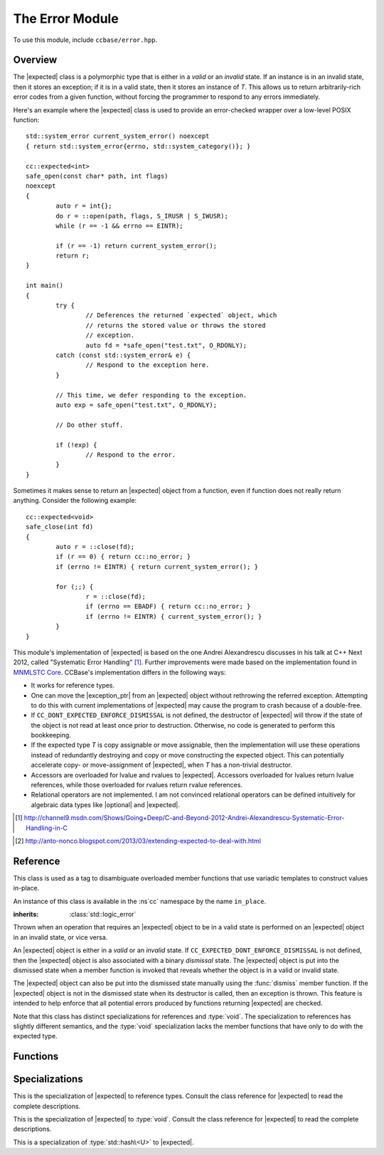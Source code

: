 .. _ccbase-error-module:
.. default-domain:: cpp

.. |optional| replace::
   :class:`boost::optional`

.. |exception| replace::
   :class:`std::exception`

.. |exception_ptr| replace::
   :class:`std::exception_ptr`

.. |bad_expected_type| replace::
   :class:`bad_expected_type`

.. |nested_exception| replace::
   :class:`nested_exception`

.. |expected| replace::
   :class:`expected\<T>`

.. |expected_ref| replace::
   :class:`expected\<T&>`

.. |expected_void| replace::
   :class:`expected\<void>`

The Error Module
================

To use this module, include ``ccbase/error.hpp``.

Overview
--------

The |expected| class is a polymorphic type that is either in a *valid* or an
*invalid* state. If an instance is in an invalid state, then it stores an
exception; if it is in a valid state, then it stores an instance of *T*. This
allows us to return arbitrarily-rich error codes from a given function, without
forcing the programmer to respond to any errors immediately.

Here's an example where the |expected| class is used to provide an error-checked
wrapper over a low-level POSIX function: ::

        std::system_error current_system_error() noexcept
        { return std::system_error{errno, std::system_category()}; }

        cc::expected<int>
        safe_open(const char* path, int flags)
        noexcept
        {
        	auto r = int{};
        	do r = ::open(path, flags, S_IRUSR | S_IWUSR);
        	while (r == -1 && errno == EINTR);
        
        	if (r == -1) return current_system_error();
        	return r;
        }

        int main()
        {
                try {
                        // Deferences the returned `expected` object, which
                        // returns the stored value or throws the stored
                        // exception.
                        auto fd = *safe_open("test.txt", O_RDONLY);
                catch (const std::system_error& e) {
                        // Respond to the exception here.
                }
                
                // This time, we defer responding to the exception.
                auto exp = safe_open("test.txt", O_RDONLY);

                // Do other stuff.

                if (!exp) {
                        // Respond to the error.
                }
        }

Sometimes it makes sense to return an |expected| object from a function, even if
function does not really return anything. Consider the following example: ::

        cc::expected<void>
        safe_close(int fd)
        {
        	auto r = ::close(fd);
        	if (r == 0) { return cc::no_error; }
        	if (errno != EINTR) { return current_system_error(); }
        
        	for (;;) {
        		r = ::close(fd);
        		if (errno == EBADF) { return cc::no_error; }
        		if (errno != EINTR) { current_system_error(); }
        	}
        }

This module's implementation of |expected| is based on the one Andrei
Alexandrescu discusses in his talk at C++ Next 2012, called "Systematic Error
Handling" [#]_. Further improvements were made based on the implementation found
in `MNMLSTC Core`__. CCBase's implementation differs in the following ways:

- It works for reference types.

- One can move the |exception_ptr| from an |expected| object without rethrowing the referred exception. Attempting to do this with current implementations of |expected| may cause the program to crash because of a double-free.

- If ``CC_DONT_EXPECTED_ENFORCE_DISMISSAL`` is not defined, the destructor of |expected| will throw if the state of the object is not read at least once prior to destruction. Otherwise, no code is generated to perform this bookkeeping.

- If the expected type *T* is copy assignable or move assignable, then the implementation will use these operations instead of redundantly destroying and copy or move constructing the expected object. This can potentially accelerate copy- or move-assignment of |expected|, when *T* has a non-trivial destructor.

- Accessors are overloaded for lvalue and rvalues to |expected|. Accessors overloaded for lvalues return lvalue references, while those overloaded for rvalues return rvalue references.

- Relational operators are not implemented. I am not convinced relational operators can be defined intuitively for algebraic data types like |optional| and |expected|.

.. [#] http://channel9.msdn.com/Shows/Going+Deep/C-and-Beyond-2012-Andrei-Alexandrescu-Systematic-Error-Handling-in-C 
.. _MNMLSTC: http://mnmlstc.github.io/core/optional.html#expected-type
.. [#] http://anto-nonco.blogspot.com/2013/03/extending-expected-to-deal-with.html

__ MNMLSTC_

Reference
---------

.. namespace:: cc

.. class:: in_place_t

   This class is used as a tag to disambiguate overloaded member functions that
   use variadic templates to construct values in-place.

   An instance of this class is available in the :ns`cc` namespace by the name
   ``in_place``.

.. class:: bad_expected_type

   :inherits: :class:`std::logic_error`

   Thrown when an operation that requires an |expected| object to be in a valid
   state is performed on an |expected| object in an invalid state, or vice
   versa.

.. class:: expected<T>

   An |expected| object is either in a *valid* or an *invalid* state. If
   ``CC_EXPECTED_DONT_ENFORCE_DISMISSAL`` is not defined, then the |expected|
   object is also associated with a binary *dismissal* state. The |expected|
   object is put into the dismissed state when a member function is invoked that
   reveals whether the object is in a valid or invalid state.
   
   The |expected| object can also be put into the dismissed state manually using
   the :func:`dismiss` member function. If the |expected| object is not in the
   dismissed state when its destructor is called, then an exception is thrown.
   This feature is intended to help enforce that all potential errors produced
   by functions returning |expected| are checked.

   Note that this class has distinct specializations for references and
   :type:`void`. The specialization to references has slightly different
   semantics, and the :type:`void` specialization lacks the member functions
   that have only to do with the expected type.

   .. type:: value_type

      This is the type managed by an |expected| object that is in a valid state.

      .. warning:: The :type:`value_type` must satify the following
         requirements. These requirements are enforced using static assertions
         within the class definition.
         
         - Its decayed type must not be |exception_ptr|. [1]_
         - Its decayed type must not be derived from |exception|. [1]_
         - It must be either an object or an lvalue reference. [2]_
         - It must be copy constructible. [2]_ [3]_
         - It must be nothrow destructible. [4]_
         
         .. [1] This would ambiguate calls to certain member functions.
         .. [2] This would make the definition of |expected| ill-formed.
         .. [3] Note that copy constructibility implies move constructibility.
         .. [4] This would violate exception safety.

   .. function:: expected()

      :noexcept: If *T* is nothrow default constructible.

      Disabled if *T* is not default constructible. Default-constructs an
      |expected| object in a valid state.

   .. function:: expected(const T& rhs)

      :noexcept: If *T* is nothrow copy constructible.

      Constructs an |expected| object in a valid state by copying *rhs*.

   .. function:: expected(T&& rhs)

      :noexcept: If *T* is nothrow move constructible.

      Constructs an |expected| object in a valid state by moving *rhs*.

   .. function:: expected(const in_place_t&, Args)

      :noexcept: If *T* is nothrow constructible from *Args*.

      Constructs an |expected| object in a valid state by initializing the
      expected type in-place using *Args*.

   .. function:: expected(const expected& rhs)

      Constructs an |expected| object in the same state as *rhs*, and copies
      either the value stored by *rhs* or its |exception_ptr|.

      :noexcept: If *T* is nothrow copy constructible.

   .. function:: expected(expected&& rhs)

      Constructs an |expected| object in the same state as *rhs*, and moves
      either the value stored by *rhs* or its |exception_ptr|.

      :noexcept: If *T* is nothrow move constructible.

   .. function:: expected(const std::exception_ptr& ptr) noexcept

      Constructs an |expected| object in an invalid state by copying *ptr*.

   .. function:: expected(exception_ptr&& ptr) noexcept

      Constructs an |expected| object in an invalid state by moving *ptr*.

   .. function:: expected(const Exception& e)

      :requires: *Exception* to be derived from ``std::exception``.
      :noexcept: If ``CC_NO_DEBUG`` is defined.

      Constructs an |expected| object in an invalid state from *e*.  If
      ``CC_NO_DEBUG`` is not defined, then this function throws if ``typeid(e)
      != typeid(Exception)``. If this happens, then slicing has occurred.

   .. function:: expected& operator=(const expected& rhs)

      :noexcept: If *T* is copy assignable, then the function is noexcept if *T* is nothrow copy assignable. Otherwise, the function is noexcept if *T* is nothrow copy constructible. In addition, ``CC_EXPECTED_DONT_ENFORCE_DISMISSAL`` must be defined.

      Assigns this |expected| object to the same state as *rhs*, by copying
      either the value stored by *rhs* or its |exception_ptr|. If
      ``CC_EXPECTED_DONT_ENFORCE_DISMISSAL`` is not defined, then an exception
      is thrown if the object's state was not read prior to assignment.

   .. function:: expected& operator=(expected&& rhs)

      :noexcept: If *T* is move assignable, then the function is noexcept if *T* is nothrow move assignable. Otherwise, the function is noexcept if *T* is nothrow move constructible. In addition, ``CC_EXPECTED_DONT_ENFORCE_DISMISSAL`` must be defined.

      Assigns this |expected| object to the same state as *rhs*, by moving
      either the value stored by *rhs* or its |exception_ptr|. If
      ``CC_EXPECTED_DONT_ENFORCE_DISMISSAL`` is not defined, then an exception
      is thrown if the object's state was not read prior to assignment.

   .. function:: expected& operator=(const T& rhs)

      :noexcept: If *T* is copy assignable, then the function is noexcept if *T* is nothrow copy assignable. Otherwise, the function is noexcept if *T* is nothrow copy constructible. In addition, ``CC_EXPECTED_DONT_ENFORCE_DISMISSAL`` must be defined.

      Assigns this |expected| object to a valid state, and copies the value
      stored by *rhs*. If ``CC_EXPECTED_DONT_ENFORCE_DISMISSAL`` is not defined,
      then an exception is thrown if the object's state was not read prior to
      assignment.

   .. function:: expected& operator=(T&& rhs)

      :noexcept: If *T* is move assignable, then the function is noexcept if *T* is nothrow move assignable. Otherwise, the function is noexcept if *T* is nothrow move constructible. In addition, ``CC_EXPECTED_DONT_ENFORCE_DISMISSAL`` must be defined.

      Assigns this |expected| object to a valid state, and moves the value
      stored by *rhs*. If ``CC_EXPECTED_DONT_ENFORCE_DISMISSAL`` is not defined,
      then an exception is thrown if the object's state was not read prior to
      assignment.

   .. function:: expected& operator=(const std::exception_ptr& ptr)

      :noexcept: If ``CC_EXPECTED_DONT_ENFORCE_DISMISSAL`` is defined.

      Assigns this |expected| object to an invalid state by copying *ptr*. If
      ``CC_EXPECTED_DONT_ENFORCE_DISMISSAL`` is not defined, then an exception
      is thrown if the object's state was not read prior to assignment.

   .. function:: expected& operator=(std::exception_ptr&& ptr)

      :noexcept: If ``CC_EXPECTED_DONT_ENFORCE_DISMISSAL`` is defined.

      Assigns this |expected| object to an invalid state by moving *ptr*. If
      ``CC_EXPECTED_DONT_ENFORCE_DISMISSAL`` is not defined, then an exception
      is thrown if the object's state was not read prior to assignment.

   .. function:: ~expected()

      :noexcept: If ``CC_EXPECTED_DONT_ENFORCE_DISMISSAL`` is defined.

      Destroys this |expected| object by calling either the destructor of the
      expected type, or the destructor of the |exception_ptr|. If
      ``CC_DONT_EXPECTED_ENFORCE_DISMISSAL`` is not defined, an exception is
      thrown *after destroying the managed object* if the |expected| object is
      not in the dismissed state.

   .. function:: void raise() const

      :noexcept: ``false``
      :attributes: ``[[noreturn]]``

      If the |expected| object is invalid, throws the exception referred to by
      the managed |exception_ptr|. Otherwise, throws |bad_expected_type|. If
      ``CC_DONT_EXPECTED_ENFORCE_DISMISSAL`` is not defined, this function also
      puts the |expected| object in the dismissed state.

   .. function:: expected& dismiss() noexcept
                 const expected& dismiss() const noexcept

      If ``CC_EXPECTED_DONT_ENFORCE_DISMISSAL`` is defined, puts the |expected|
      object in the dismissed state. Otherwise, this function is a no-op.

   .. function:: operator bool() const noexcept

      Returns whether this |expected| object is valid. If
      ``CC_EXPECTED_DONT_ENFORCE_DISMISSAL`` is defined, puts the |expected|
      object in the dismissed state.

   .. function:: T& value()
                 T&& value()
                 const T& value() const
                 T& operator*()
                 T&& operator*()
                 const T& operator*() const

      The functions returning lvalue references are overloaded for lvalues to
      |expected|, while those returning rvalue references are overloaded for
      rvalues to |expected|.
      
      If this |expected| object is valid, returns a reference to the managed
      value. Otherwise, throws |bad_expected_type|. If
      ``CC_EXPECTED_DONT_ENFORCE_DISMISSAL`` is defined, puts the |expected|
      object in the dismissed state.

   .. function:: T* operator->()
                  const T* operator->() const

      These functions are overloaded for lvalues to |expected|. If the
      |expected| object is valid, returns a pointer to the managed value.
      Otherwise, throws |bad_expected_type|. If
      ``CC_EXPECTED_DONT_ENFORCE_DISMISSAL`` is defined, puts the |expected|
      object in the dismissed state.

   .. function:: const std::exception_ptr& exception() const
                 std::exception_ptr&& exception()

      This first function is overloaded for lvalues to |expected|, while the
      second is overloaded for rvalues to |expected|. If the |expected| object
      is valid, returns an reference to the managed |exception_ptr|. Otherwise,
      throws |bad_expected_type|.

      .. warning:: If transferring ownership of the |exception_ptr| to another
         |expected| object, then the rvalue overload of :func:`exception`
         **must** be used. Otherwise, the program may crash due to double-free
         issues.
         
   .. function:: void swap(expected& rhs)

      :noexcept: If *T* is nothrow move constructible.

      Exchanges the state and contents of this |expected| object with those of
      *rhs*. If ``CC_DONT_EXPECTED_ENFORCE_DISMISSAL`` is defined, then the
      dismissal states of both |expected| objects are also exchanged.

   .. function:: expected& emplace(Args)

      :noexcept: If *T* is nothrow constructible from *Args* and ``CC_EXPECTED_DONT_ENFORCE_DISMISSAL`` is defined. 

      Assigns this |expected| object to a valid state by first destroying the
      managed object (either :type:`value_type` or |exception_ptr|), and then
      constructing :type:`value_type` in-place from *Args*.

   .. function:: Exception expect() const

      Returns an exception of type *Exception* by rethrowing the |exception_ptr|
      managed by this |expected| object. If the |expected| object is valid,
      |bad_expected_type| is thrown. If the managed |exception_ptr| does not
      refer to an exception of type *Exception*, then a |nested_exception| is
      thrown. This |nested_exception| is used to nest the exception referred to
      by the |exception_ptr| within an instance of |bad_expected_type|.

Functions
---------

.. function:: void swap(expected& lhs, expected& rhs)

   This global version of swap is defined for ADL.

.. function:: expected<ReturnValue> attempt(const NullaryFunction& f)

   Invokes *f* and returns the resulting value (if not :type:`void`) or thrown
   exception wrapped in an |expected| object.

Specializations
---------------

.. class:: expected<T&>

   This is the specialization of |expected| to reference types. Consult the
   class reference for |expected| to read the complete descriptions.

   .. function:: expected() noexcept

   .. function:: expected(T& rhs) noexcept

   .. function:: expected(const expected& rhs) noexcept

   .. function:: expected(expected&& rhs) noexcept

   .. function:: expected(const std::exception_ptr& ptr) noexcept

   .. function:: expected(exception_ptr&& ptr) noexcept

   .. function:: expected(const Exception& e)

      :requires: *Exception* to be derived from ``std::exception``.
      :noexcept: If ``CC_NO_DEBUG`` is defined.

   .. function:: expected& operator=(const expected& rhs)

      :noexcept: If ``CC_EXPECTED_DONT_ENFORCE_DISMISSAL`` is defined.

   .. function:: expected& operator=(expected&& rhs)

      :noexcept: If ``CC_EXPECTED_DONT_ENFORCE_DISMISSAL`` is defined.

   .. function:: expected& operator=(T& rhs)

      :noexcept: If ``CC_EXPECTED_DONT_ENFORCE_DISMISSAL`` is defined.

   .. function:: expected& operator=(const std::exception_ptr& ptr)

      :noexcept: If ``CC_EXPECTED_DONT_ENFORCE_DISMISSAL`` is defined.

   .. function:: expected& operator=(std::exception_ptr&& ptr)

      :noexcept: If ``CC_EXPECTED_DONT_ENFORCE_DISMISSAL`` is defined.

   .. function:: ~expected()

      :noexcept: If ``CC_EXPECTED_DONT_ENFORCE_DISMISSAL`` is defined.

   .. function:: void raise() const

      :noexcept: ``false``
      :attributes: ``[[noreturn]]``

   .. function:: expected& dismiss() noexcept
                 const expected& dismiss() const noexcept

   .. function:: operator bool() const noexcept

   .. function:: T& value()
                 T&& value()
                 const T& value() const
                 T& operator*()
                 T&& operator*()
                 const T& operator*() const

   .. function:: T* operator->()
                 const T* operator->() const

   .. function:: const std::exception_ptr& exception() const
                 std::exception_ptr&& exception()

   .. function:: void swap(expected& rhs) noexcept

   .. function:: Exception expect() const

.. class:: expected<void>

   This is the specialization of |expected| to :type:`void`. Consult the
   class reference for |expected| to read the complete descriptions.

   .. function:: expected() noexcept

   .. function:: expected(const std::exception_ptr& ptr) noexcept

   .. function:: expected(exception_ptr&& ptr) noexcept

   .. function:: expected(const Exception& e)

      :requires: *Exception* to be derived from ``std::exception``.
      :noexcept: If ``CC_NO_DEBUG`` is defined.

   .. function:: expected& operator=(const expected& rhs)

      :noexcept: If ``CC_EXPECTED_DONT_ENFORCE_DISMISSAL`` is defined.

   .. function:: expected& operator=(expected&& rhs)

      :noexcept: If ``CC_EXPECTED_DONT_ENFORCE_DISMISSAL`` is defined.

   .. function:: expected& operator=(const std::exception_ptr& ptr)

      :noexcept: If ``CC_EXPECTED_DONT_ENFORCE_DISMISSAL`` is defined.

   .. function:: expected& operator=(std::exception_ptr&& ptr)

      :noexcept: If ``CC_EXPECTED_DONT_ENFORCE_DISMISSAL`` is defined.

   .. function:: ~expected()

      :noexcept: If ``CC_EXPECTED_DONT_ENFORCE_DISMISSAL`` is defined.

   .. function:: void raise() const

      :noexcept: ``false``
      :attributes: ``[[noreturn]]``

   .. function:: expected& dismiss() noexcept
                 const expected& dismiss() const noexcept

   .. function:: operator bool() const noexcept

   .. function:: const std::exception_ptr& exception() const
                 std::exception_ptr&& exception()

   .. function:: void swap(expected& rhs) noexcept

   .. function:: Exception expect() const

.. namespace:: std

.. class:: hash<expected<T>>

   This is a specialization of :type:`std::hash\<U>` to |expected|.

   .. type:: result_type

      Aliased to ``typename hash<T>::result_type``.

   .. function:: result_type operator()(const expected& val) const noexcept

      If *val* is valid, returns the hash value of the managed value type.
      Otherwise, returns a default-constructed :type:`result_type`.
